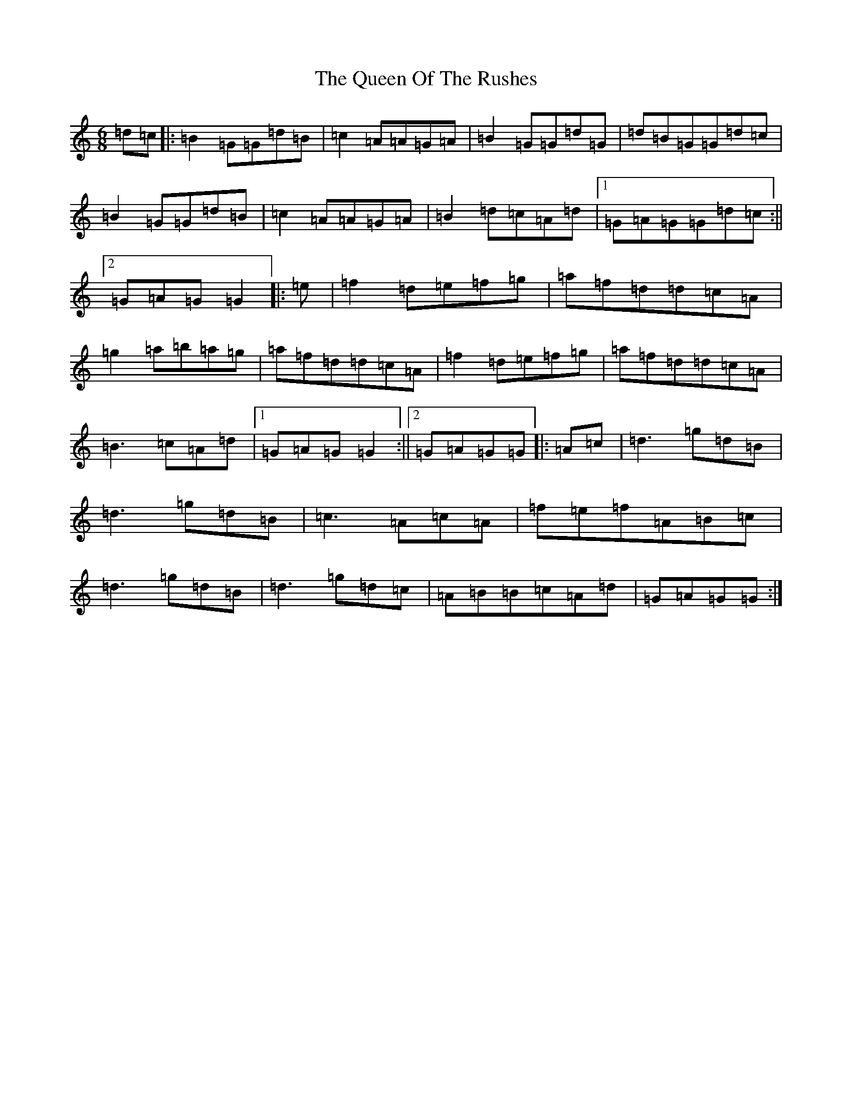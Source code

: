 X: 17591
T: Queen Of The Rushes, The
S: https://thesession.org/tunes/710#setting710
Z: D Major
R: jig
M: 6/8
L: 1/8
K: C Major
=d=c|:=B2=G=G=d=B|=c2=A=A=G=A|=B2=G=G=d=G|=d=B=G=G=d=c|=B2=G=G=d=B|=c2=A=A=G=A|=B2=d=c=A=d|1=G=A=G=G=d=c:||2=G=A=G=G2|:=e|=f2=d=e=f=g|=a=f=d=d=c=A|=g2=a=b=a=g|=a=f=d=d=c=A|=f2=d=e=f=g|=a=f=d=d=c=A|=B3=c=A=d|1=G=A=G=G2:||2=G=A=G=G|:=A=c|=d3=g=d=B|=d3=g=d=B|=c3=A=c=A|=f=e=f=A=B=c|=d3=g=d=B|=d3=g=d=c|=A=B=B=c=A=d|=G=A=G=G:|